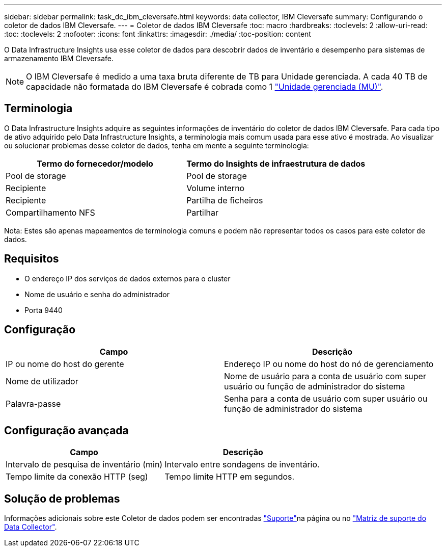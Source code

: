 ---
sidebar: sidebar 
permalink: task_dc_ibm_cleversafe.html 
keywords: data collector, IBM Cleversafe 
summary: Configurando o coletor de dados IBM Cleversafe. 
---
= Coletor de dados IBM Cleversafe
:toc: macro
:hardbreaks:
:toclevels: 2
:allow-uri-read: 
:toc: 
:toclevels: 2
:nofooter: 
:icons: font
:linkattrs: 
:imagesdir: ./media/
:toc-position: content


[role="lead"]
O Data Infrastructure Insights usa esse coletor de dados para descobrir dados de inventário e desempenho para sistemas de armazenamento IBM Cleversafe.


NOTE: O IBM Cleversafe é medido a uma taxa bruta diferente de TB para Unidade gerenciada. A cada 40 TB de capacidade não formatada do IBM Cleversafe é cobrada como 1 link:concept_subscribing_to_cloud_insights.html#pricing["Unidade gerenciada (MU)"].



== Terminologia

O Data Infrastructure Insights adquire as seguintes informações de inventário do coletor de dados IBM Cleversafe. Para cada tipo de ativo adquirido pelo Data Infrastructure Insights, a terminologia mais comum usada para esse ativo é mostrada. Ao visualizar ou solucionar problemas desse coletor de dados, tenha em mente a seguinte terminologia:

[cols="2*"]
|===
| Termo do fornecedor/modelo | Termo do Insights de infraestrutura de dados 


| Pool de storage | Pool de storage 


| Recipiente | Volume interno 


| Recipiente | Partilha de ficheiros 


| Compartilhamento NFS | Partilhar 
|===
Nota: Estes são apenas mapeamentos de terminologia comuns e podem não representar todos os casos para este coletor de dados.



== Requisitos

* O endereço IP dos serviços de dados externos para o cluster
* Nome de usuário e senha do administrador
* Porta 9440




== Configuração

[cols="2*"]
|===
| Campo | Descrição 


| IP ou nome do host do gerente | Endereço IP ou nome do host do nó de gerenciamento 


| Nome de utilizador | Nome de usuário para a conta de usuário com super usuário ou função de administrador do sistema 


| Palavra-passe | Senha para a conta de usuário com super usuário ou função de administrador do sistema 
|===


== Configuração avançada

[cols="2*"]
|===
| Campo | Descrição 


| Intervalo de pesquisa de inventário (min) | Intervalo entre sondagens de inventário. 


| Tempo limite da conexão HTTP (seg) | Tempo limite HTTP em segundos. 
|===


== Solução de problemas

Informações adicionais sobre este Coletor de dados podem ser encontradas link:concept_requesting_support.html["Suporte"]na página ou no link:reference_data_collector_support_matrix.html["Matriz de suporte do Data Collector"].
